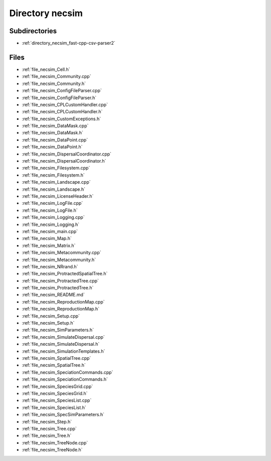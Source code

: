.. _directory_necsim:


Directory necsim
================


Subdirectories
--------------

- :ref:`directory_necsim_fast-cpp-csv-parser2`


Files
-----

- :ref:`file_necsim_Cell.h`
- :ref:`file_necsim_Community.cpp`
- :ref:`file_necsim_Community.h`
- :ref:`file_necsim_ConfigFileParser.cpp`
- :ref:`file_necsim_ConfigFileParser.h`
- :ref:`file_necsim_CPLCustomHandler.cpp`
- :ref:`file_necsim_CPLCustomHandler.h`
- :ref:`file_necsim_CustomExceptions.h`
- :ref:`file_necsim_DataMask.cpp`
- :ref:`file_necsim_DataMask.h`
- :ref:`file_necsim_DataPoint.cpp`
- :ref:`file_necsim_DataPoint.h`
- :ref:`file_necsim_DispersalCoordinator.cpp`
- :ref:`file_necsim_DispersalCoordinator.h`
- :ref:`file_necsim_Filesystem.cpp`
- :ref:`file_necsim_Filesystem.h`
- :ref:`file_necsim_Landscape.cpp`
- :ref:`file_necsim_Landscape.h`
- :ref:`file_necsim_LicenseHeader.h`
- :ref:`file_necsim_LogFile.cpp`
- :ref:`file_necsim_LogFile.h`
- :ref:`file_necsim_Logging.cpp`
- :ref:`file_necsim_Logging.h`
- :ref:`file_necsim_main.cpp`
- :ref:`file_necsim_Map.h`
- :ref:`file_necsim_Matrix.h`
- :ref:`file_necsim_Metacommunity.cpp`
- :ref:`file_necsim_Metacommunity.h`
- :ref:`file_necsim_NRrand.h`
- :ref:`file_necsim_ProtractedSpatialTree.h`
- :ref:`file_necsim_ProtractedTree.cpp`
- :ref:`file_necsim_ProtractedTree.h`
- :ref:`file_necsim_README.md`
- :ref:`file_necsim_ReproductionMap.cpp`
- :ref:`file_necsim_ReproductionMap.h`
- :ref:`file_necsim_Setup.cpp`
- :ref:`file_necsim_Setup.h`
- :ref:`file_necsim_SimParameters.h`
- :ref:`file_necsim_SimulateDispersal.cpp`
- :ref:`file_necsim_SimulateDispersal.h`
- :ref:`file_necsim_SimulationTemplates.h`
- :ref:`file_necsim_SpatialTree.cpp`
- :ref:`file_necsim_SpatialTree.h`
- :ref:`file_necsim_SpeciationCommands.cpp`
- :ref:`file_necsim_SpeciationCommands.h`
- :ref:`file_necsim_SpeciesGrid.cpp`
- :ref:`file_necsim_SpeciesGrid.h`
- :ref:`file_necsim_SpeciesList.cpp`
- :ref:`file_necsim_SpeciesList.h`
- :ref:`file_necsim_SpecSimParameters.h`
- :ref:`file_necsim_Step.h`
- :ref:`file_necsim_Tree.cpp`
- :ref:`file_necsim_Tree.h`
- :ref:`file_necsim_TreeNode.cpp`
- :ref:`file_necsim_TreeNode.h`


